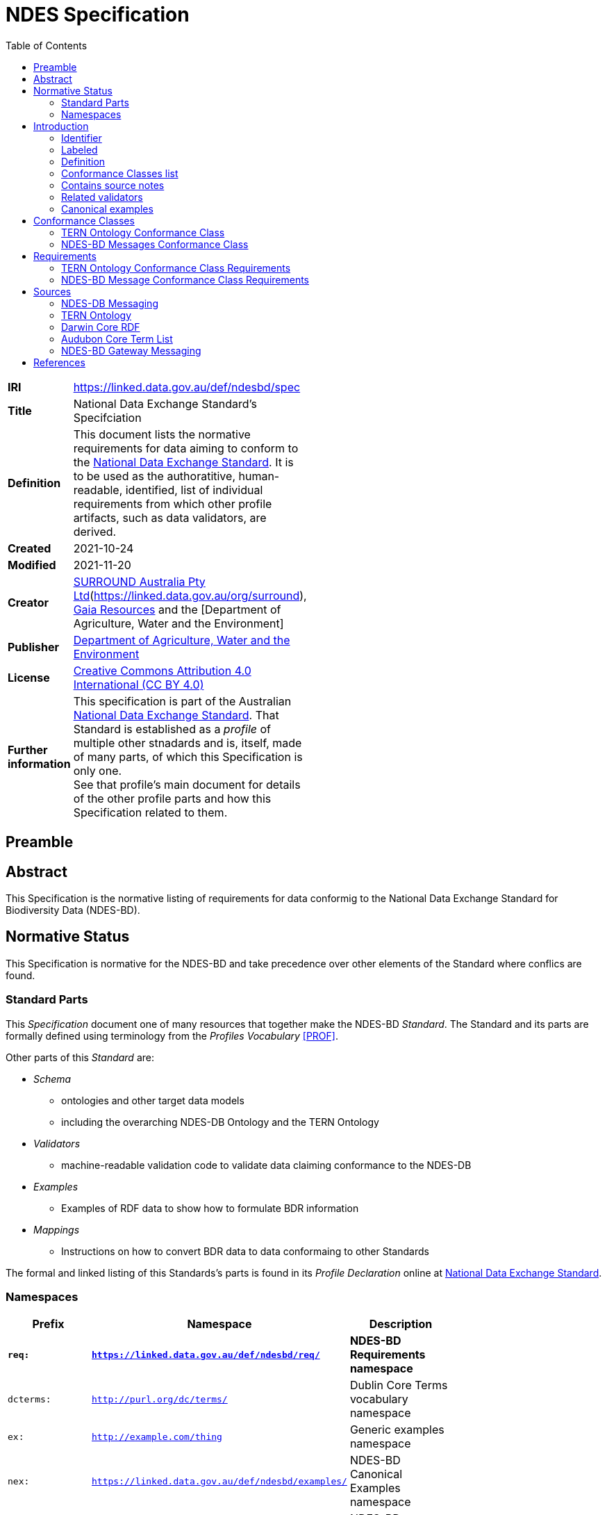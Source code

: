= NDES Specification
:toc:

[width=50%, frame=none, grid=none, stripes=even]
|===
|**IRI** | https://linked.data.gov.au/def/ndesbd/spec
|**Title** | National Data Exchange Standard's Specifciation
|**Definition** | This document lists the normative requirements for data aiming to conform to the link:https://linked.data.gov.au/def/ndesdb[National Data Exchange Standard]. It is to be used as the authoratitive, human-readable, identified, list of individual requirements from which other profile artifacts, such as data validators, are derived.
|**Created** | 2021-10-24
|**Modified** | 2021-11-20
|**Creator** | link:https://linked.data.gov.au/org/dawe[SURROUND Australia Pty Ltd](https://linked.data.gov.au/org/surround), link:https://www.gaiaresources.com.au/[Gaia Resources] and the [Department of Agriculture, Water and the Environment]
|**Publisher** | link:https://linked.data.gov.au/org/dawe[Department of Agriculture, Water and the Environment]
|**License** | link:https://creativecommons.org/licenses/by/4.0/[Creative Commons Attribution 4.0 International (CC BY 4.0)]
|**Further information** | This specification is part of the Australian link:https://linked.data.gov.au/def/ndes[National Data Exchange Standard]. That Standard is established as a _profile_ of multiple other stnadards and is, itself, made of many parts, of which this Specification is only one. +
See that profile's main document for details of the other profile parts and how this Specification related to them.
|===         

== Preamble

== Abstract

This Specification is the normative listing of requirements for data conformig to the National Data Exchange Standard for Biodiversity Data (NDES-BD).

== Normative Status

This Specification is normative for the NDES-BD and take precedence over other elements of the Standard where conflics are found.

=== Standard Parts

This _Specification_ document one of many resources that together make the NDES-BD _Standard_. The Standard and its parts are formally defined using terminology from the _Profiles Vocabulary_ <<PROF>>.

Other parts of this _Standard_ are:

* _Schema_
** ontologies and other target data models
** including the overarching NDES-DB Ontology and the TERN Ontology
* _Validators_
** machine-readable validation code to validate data claiming conformance to the NDES-DB
* _Examples_
** Examples of RDF data to show how to formulate BDR information
* _Mappings_
** Instructions on how to convert BDR data to data conformaing to other Standards

The formal and linked listing of this Standards's parts is found in its _Profile Declaration_ online at link:https://linked.data.gov.au/def/ndesdb[National Data Exchange Standard].

=== Namespaces

[width=75%, frame=none, grid=none, stripes=even]
|===
|Prefix | Namespace | Description

|**`req:`** | **`https://linked.data.gov.au/def/ndesbd/req/`** | **NDES-BD Requirements namespace**
|`dcterms:` | `http://purl.org/dc/terms/` | Dublin Core Terms vocabulary namespace
|`ex:` | `http://example.com/thing` | Generic examples namespace
|`nex:` | `https://linked.data.gov.au/def/ndesbd/examples/` | NDES-BD Canonical Examples namespace
|`nsh:` | `https://linked.data.gov.au/def/ndesbd/shape/` | NDES-BD Validators Shapes namespace
|`owl:` | `http://www.w3.org/2002/07/owl#` | Web Ontology Language ontology namespace
|`rdfs:` | `http://www.w3.org/2000/01/rdf-schema#` | RDF Schema ontology namespace
|`sosa:` | `http://www.w3.org/ns/sosa/` | Sensor, Observation, Sample, and Actuator ontology namespace
|`skos:` | `http://www.w3.org/2004/02/skos/core#` | Simple Knowledge Organization System (SKOS) ontology namespace
|`tern:` | `http://www.w3.org/ns/sosa/` | TERN Ontology namespace
|`time:` | `http://www.w3.org/2006/time#` | Time Ontology in OWL namespace
|`void:` | `http://rdfs.org/ns/void#` | Vocabulary of Interlinked Data (VoID) ontology namespace
|`xsd:` | `http://www.w3.org/2001/XMLSchema#` | XML Schema Definitions ontology namespace
|===

== Introduction

This document is a list of _requirements_ for data to meet in order to conform to the link:https://linked.data.gov.au/def/ndes[National Data Exchange Standard]. Each _requirement_ is defined with a table of values like this:

[width=25%, frame=none, grid=none, stripes=even]
|===
|Identifier | Prefixed IRI identifier
|Label | Short text
|Definition | Defining text
|Conformance Classes | Selected Conformance Class Identifiers
|Source | Notes on _requirement_ source
|Validators | Related SHACL validators
|Examples | Related RDF example data
|===

The link:https://en.wikipedia.org/wiki/Semantic_Web[Semantic Web] interpretation of the relation of each of those properties are to each requirement instance are:

[width=25%, frame=none, grid=none, stripes=even]
|===
|Property | Defining RDF predicate | Object type

|Identifier | `dcterms:identifier` | IRI
|Label | `skos:prefLabel` | text
|Definition | `skos:definition` | text
|Conformance Classes | `dcterms:isPartOf` | IRIs
|Source | `dcterms:source` or `dcterms:provenance` | IRI of an NDES resource or text
|Validators | ??? | IRI of a `Resource Descriptor`
|Examples | `skos:example` | IRI of a `Resource Descriptor`
|===

See the link:#namespaces[Namespaces] section below to understand the prefixes in the table above.

The following subsections define properties of the _requirements_ in detail.

=== Identifier

Each _requirement_ is identified with a unique identifier of the form `req:X`, where `req:` is a prefix for the IRI namespace <https://linked.data.gov.au/def/ndesbd/req/> and `X` is a number, the number of the _requirement_.

The IRI namespace plus the number make the complete IRI of the _requirement_.

An IRI is an link:https://en.wikipedia.org/wiki/Internationalized_Resource_Identifier[Internationalized Resource Identifier] which is a globally unique web address created within a managed namespace that resolves to the element it identifies

=== Labeled

Each _requirement_ is named with a short form of its definition, to assist with human referencing.

=== Definition

Each _requirement_ is defined in human-readable terms but with references to data elements modelled according to ontologies defined using the link:https://www.w3.org/TR/owl2-overview/[Web Ontology Language (OWL)] since the _target models_ of the NDES-BD are themselves OWL Ontologies.

> NOTE: if there are differences between derivatives of this specification, including the NDES-BD validator, these definitions take precendence

=== Conformance Classes list

Each _requirement_ is categorised within one or more "Conformance Classes" which are defined bundles of requrirements. Within the NDES-BD, the Conformance Classes form modules which data may conform to individually.

Each _requirement_ needs to indicate its Conformance Classes by linking to them.

=== Contains source notes 

Each _requirement_ contains source notes  what motivated the _requirement_'s definition, including references to source documents or other NDES-BD artifacts, such as ontologies.

=== Related validators

Each _requirement_ contains references to individual, identified, data validation _shapes_ defined in the NDES-BD Profile's _validator_ used to validate link:https://www.w3.org/RDF/[Resource Description Framework (RDF)] data - the only form of data allowed to be used for NDES-BD data exchange.

The content of _validator_s is contianed in the NDES-BD' _Validator_ resource.

> NOTE: the validating _shapes_ are not 1:1 with these _requirements_ and that there are _requirements_ for which there are no _shapes_ - those _requirements_ that cannot be determined to have been met by inspecting data.

=== Canonical examples

For each _requirement_, references are given to at least two _canonical examples_ of RDF data that do (positive example) and don't (negative example) pass validation using the validators related to the _requirement_.

The content of the _canonical examples_, i.e. the examples' data, is contianed in the NDES-BD' _Canonical Examples_ resource.

== Conformance Classes

Conformance Classes are groupings of Requirements within the NDES-BD. Data claiming conforming to the NDES-BD may indicate conformance per-Conformance Class. Conformance  to a Conformance Class means conforming to _all_ the Requirements within it, not just some.

The Conformance Classes are:

* <<TERN Ontology Conformance Class>>
* <<NDES-BD Messages Conformance Class>>

=== TERN Ontology Conformance Class

[width=75%, frame=none, stripes=even]
|===
|Property | Value

|Identifier | link:https://linked.data.gov.au/def/ndesbd/conformanceclass/tern-ontology[`cc:tern-ontology`]
|Label | TERN Ontology Conformance Class
|Definition | The set of requirements needed to be met to ensure conformance with the TERN Ontology
|Requirements | link:https://linked.data.gov.au/def/ndesbd/req/observation-properties[`req:observation-properties`]
|===

=== NDES-BD Messages Conformance Class

[width=75%, frame=none, stripes=even]
|===
|Property | Value

|Identifier | link:https://linked.data.gov.au/def/ndesbd/conformanceclass/ndes-messages[`cc:ndes-messages`]
|Label | NDES-BD Messages Conformance Class
|Definition | The set of requirements needed to be met to ensure conformance with the NDES-BD' Gateway's message needs
|Requirements | link:https://linked.data.gov.au/def/ndesbd/req/message-new-observations[`req:message-new-observations`]
|===

== Requirements

Requirements are the individual rules that data claiming conformance to the NDES-BD must abide by. 

The Requirements are:

* <<TERN Ontology Conformance Class Requirements>>
** <<TERN Observation Properties>>
** <<req:2>>
** <<req:3>>
* <<NDES-BD Message Conformance Class Requirements>>
** <<Message containing new Observations>>

=== TERN Ontology Conformance Class Requirements

==== TERN Observation Properties

[width=75%, frame=none, stripes=even]
|===
|Property | Value

|Identifier | link:https://linked.data.gov.au/def/ndesbd/req/observation-properties[`req:observation-properties`]
|Label | TERN Observation Properties
|Definition | Instances of the TERN Ontology's `Observation` class _MUST_ have: +
* exactly 1 TERN Ontology `inDataset` predicate indicating a TERN Ontology `RDFDataset` class instance; +
* exactly 1 SOSA Ontology `hasFeatureOfInterest` predicate indicating a TERN Ontology `FeatureOfInterest` class instance; +
* exactly 1 SOSA Ontology `hasResult` predicate TERN Ontology `Value` class instance; +
* exactly 1 SOSA Ontology `observedProperty` predicate indicating an IRI; +
* exactly 1 SOSA Ontology `phenomenonTime` predicate indicating a TIME Ontology `Instant` class instance; +
* exactly 1 SOSA Ontology `resultTime` predicate indicating a `dateTime` literal value; +
* exactly 1 SOSA Ontology `usedProcedure` predicate indicating an IRI; +
* a maximum of 1 Dublin Core Terms `type` predicate indicating an IRI; +
* a maximum of 1 RDFS Ontology `comment` predicate indicating a `string` literal value; +
* a maximum of 1 TERN Ontology `hasSiteVisit` predicate indicating a TERN Ontology `SiteVisit` class instance. + +
If the instance has: +
* a Dublin Core Terms `identifier` predicate it must indicate a `string` literal value; +
* a GeoSPARQL Ontology `hasGeometry` predicate it must indicate a TERN Location Ontology `Geometry` class instance; +
* a PROV Ontology `wasAttributedTo` predicate it must indicate a TERN Organisation Ontology `Person` class instance; +
* a TERN Ontology `hasAttribute` predicate it must indicate an IRI; +
* a TERN Ontology `usedInstrument` predicate it must indicate a TERN Organisation Ontology `Instrument` class instance.
|Conformance Classes | link:https://linked.data.gov.au/def/ndesbd/cc/1[`cc:1`]
|Source | link:https://w3id.org/tern/ontologies/tern[TERN Ontology]
|Validators | link:https://w3id.org/tern/ontologies/tern/Observation[`tern:Observation`]
|Examples | link:https://linked.data.gov.au/def/ndesbd/examples/observation-valid-01[`ex:observation-valid-01`]
|===

==== req:2

[width=75%, frame=none, stripes=even]
|===
|Property | Value

|Identifier | link:https://linked.data.gov.au/def/ndesbd/req/2[`req:2`]
|Label | Text
|Definition | Text
|Conformance Classes | link:https://linked.data.gov.au/def/ndesbd/cc/1[`cc:1`]
|Source | Text
|Validators | link:https://linked.data.gov.au/def/ndesbd/shape/2[`nsh:1`]
|Examples | link:https://linked.data.gov.au/def/ndesbd/examples/4[`nex:1`], link:(https://linked.data.gov.au/def/ndesbd/examples/3)[`nex:2`]
|===

==== req:3

[width=75%, frame=none, stripes=even]
|===
|Property | Value

|Identifier | link:https://linked.data.gov.au/def/ndesbd/req/3[`req:3`]
|Label | Text
|Definition | Text
|Conformance Classes | link:https://linked.data.gov.au/def/ndesbd/cc/2[`cc:2`]
|Source | Text
|Validators | link:https://linked.data.gov.au/def/ndesbd/shape/3[`nsh:1`]
|Examples | link:https://linked.data.gov.au/def/ndesbd/examples/4[`nex:1`], link:(https://linked.data.gov.au/def/ndesbd/examples/3)[`nex:2`]
|===

=== NDES-BD Message Conformance Class Requirements

==== Message containing new Observations

[width=75%, frame=none, stripes=even]
|===
|Property | Value

|Identifier | link:https://linked.data.gov.au/def/ndesbd/req/message-new-observations[`req:message-new-observations`]
|Label | Message containing new Observations
|Definition | Instances of the NDES-BD Ontology's `NewObservationsMessage` class _MUST_ contain: +
* a minimum of 1 RDFS Ontology `member` predicate indicating a SOSA Ontology `ObservationCollection` class instance; +
* exactly 1 NDES-BD Ontology `targetDataset` predicate indicating a TERN Ontology `RDFDataset` class instance.
|Conformance Classes | link:https://linked.data.gov.au/def/ndesbd/conformanceclass/ndes-messages[`cc:ndes-messages`]
|Source | NDES-BD Gateway Messaging
|Validators | link:https://linked.data.gov.au/def/ndesbd/shape/message-new-observations-01[`nsh:message-new-observations-01`]
|Examples | link:https://linked.data.gov.au/dataset/bdr/message/example-new-valid-01[`https://linked.data.gov.au/dataset/bdr/message/example-new-valid-01`]
|===

==== Message containing Observation to be deleted

[width=75%, frame=none, stripes=even]
|===
|Property | Value

|Identifier | link:https://linked.data.gov.au/def/ndesbd/req/message-delete-observations[`req:message-delete-observations`]
|Label | Message containing Observation to be deleted
|Definition | Instances of the NDES-BD Ontology's `DeleteObservationsMessage` class _MUST_ contain: +
* a minimum of 1 RDFS Ontology `member` predicate indicating a SOSA Ontology `ObservationCollection` class instance; +
* the SOSA Ontology `ObservationCollection` class instance must contain a minimum of 1 RDFS Ontology `member` predicate indcating an IRI of an existing TERN Ontology `Observation` class instance`.
|Conformance Classes | link:https://linked.data.gov.au/def/ndesbd/conformanceclass/ndes-messages[`cc:ndes-messages`]
|Source | NDES-BD Gateway Messaging
|Validators | link:https://linked.data.gov.au/def/ndesbd/shape/message-delete-observations-01[`nsh:message-delete-observations-01`]
|Examples | link:https://linked.data.gov.au/dataset/bdr/message/example-delete-valid-01[`https://linked.data.gov.au/dataset/bdr/message/example-delete-valid-01`]
|===

== Sources

The sources listed here are documents, agreements, other Standards and so on from which the Requirements in this Specification originate.

=== NDES-DB Messaging 

Requirements for messages to tbe Biodiversity Data Repository.

[width=50%, frame=none, grid=none, stripes=even]
|===
|Authoratitive copy | https://linked.data.gov.au/def/ndesbd/ont
|Local copy | `kg/ontologies/ndesbd.ttl`
|===

=== TERN Ontology

Requirements for the scientific data within the Biodiversity Data Repository.

[width=50%, frame=none, grid=none, stripes=even]
|===
|Authoratitive copy | https://w3id.org/tern/ontologies/tern/ 
|Local copy | `kg/ontologies/tern.ttl`
|===

=== Darwin Core RDF

Requirements to meet the Darwin Core international biodiversity data model.

[width=50%, frame=none, grid=none, stripes=even]
|===
|Documentation | https://dwc.tdwg.org/terms/
|Authoratitive copy | https://dwc.tdwg.org/rdf/
|Local copy | `kg/ontologies/dwc.ttl`
|===

=== Audubon Core Term List

Requirements to meet the Audubon Core international biodiversity data model.

[width=50%, frame=none, grid=none, stripes=even]
|===
|Authoratitive copy | https://ac.tdwg.org/termlist/
|===

=== NDES-BD Gateway Messaging

Requirements for the functioning of the NDES-DB Gateway API.

[width=50%, frame=none, grid=none, stripes=even]
|===
|Documentation | http://ndesgateway.surroundaustralia.com/
|===


== References

* [[PROF]] World Wide Web Consortium, _The Profiles Vocabulary_, W3C Working Group Note (18 December 2019). <https://www.w3.org/TR/dx-prof/>
